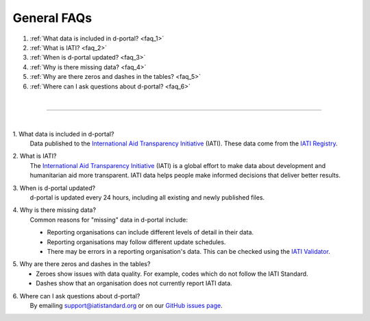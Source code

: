 ###################
General FAQs
###################

1. :ref:`What data is included in d-portal? <faq_1>`
2. :ref:`What is IATI? <faq_2>`
3. :ref:`When is d-portal updated? <faq_3>`
4. :ref:`Why is there missing data? <faq_4>`
5. :ref:`Why are there zeros and dashes in the tables? <faq_5>`
6. :ref:`Where can I ask questions about d-portal? <faq_6>`

| 

---------

| 

.. _faq_1: 

\1. What data is included in d-portal?
    Data published to the `International Aid Transparency Initiative <https://iatistandard.org/en/>`_ (IATI). These data come from the `IATI Registry <https://www.iatiregistry.org/>`_.

.. _faq_2: 

\2. What is IATI?
    The `International Aid Transparency Initiative <https://iatistandard.org/en/>`_ (IATI) is a global effort to make data about development and humanitarian aid more transparent. IATI data helps people make informed decisions that deliver better results.

.. _faq_3: 

\3. When is d-portal updated?
    d-portal is updated every 24 hours, including all existing and newly published files.

.. _faq_4: 

\4. Why is there missing data?
    Common reasons for "missing" data in d-portal include:
    
    - Reporting organisations can include different levels of detail in their data. 
    - Reporting organisations may follow different update schedules.
    - There may be errors in a reporting organisation's data. This can be checked using the `IATI Validator <https://validator.iatistandard.org/>`_. 

.. _faq_5: 

\5. Why are there zeros and dashes in the tables?
    - Zeroes show issues with data quality. For example, codes which do not follow the IATI Standard.
    - Dashes show that an organisation does not currently report IATI data. 

.. _faq_6: 

\6. Where can I ask questions about d-portal?
    By emailing support@iatistandard.org or on our `GitHub issues page <https://github.com/IATI/D-Portal/issues>`_.
